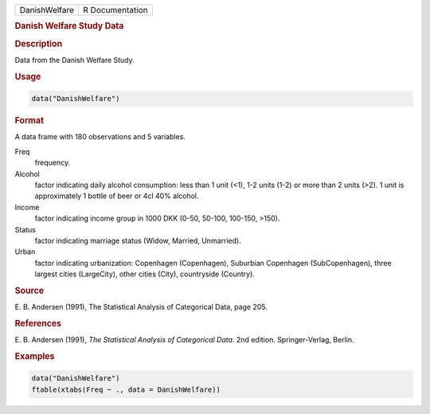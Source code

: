 .. container::

   ============= ===============
   DanishWelfare R Documentation
   ============= ===============

   .. rubric:: Danish Welfare Study Data
      :name: DanishWelfare

   .. rubric:: Description
      :name: description

   Data from the Danish Welfare Study.

   .. rubric:: Usage
      :name: usage

   .. code:: R

      data("DanishWelfare")

   .. rubric:: Format
      :name: format

   A data frame with 180 observations and 5 variables.

   Freq
      frequency.

   Alcohol
      factor indicating daily alcohol consumption: less than 1 unit
      (<1), 1-2 units (1-2) or more than 2 units (>2). 1 unit is
      approximately 1 bottle of beer or 4cl 40% alcohol.

   Income
      factor indicating income group in 1000 DKK (0-50, 50-100, 100-150,
      >150).

   Status
      factor indicating marriage status (Widow, Married, Unmarried).

   Urban
      factor indicating urbanization: Copenhagen (Copenhagen), Suburbian
      Copenhagen (SubCopenhagen), three largest cities (LargeCity),
      other cities (City), countryside (Country).

   .. rubric:: Source
      :name: source

   E. B. Andersen (1991), The Statistical Analysis of Categorical Data,
   page 205.

   .. rubric:: References
      :name: references

   E. B. Andersen (1991), *The Statistical Analysis of Categorical
   Data*. 2nd edition. Springer-Verlag, Berlin.

   .. rubric:: Examples
      :name: examples

   .. code:: R

      data("DanishWelfare")
      ftable(xtabs(Freq ~ ., data = DanishWelfare))
